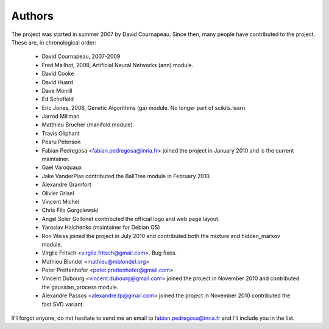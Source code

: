 .. -*- mode: rst -*-

Authors
=======

The project was started in summer 2007 by David Cournapeau. Since
then, many people have contributed to the project. These are, in
chronological order:

  * David Cournapeau, 2007-2009

  * Fred Mailhot, 2008, Artificial Neural Networks (ann) module.

  * David Cooke

  * David Huard

  * Dave Morrill

  * Ed Schofield

  * Eric Jones, 2008, Genetic Algorithms (ga) module. No longer part
    of scikits.learn.

  * Jarrod Millman

  * Matthieu Brucher (manifold module).

  * Travis Oliphant

  * Pearu Peterson

  * Fabian Pedregosa <fabian.pedregosa@inria.fr> joined the project in
    January 2010 and is the current maintainer.

  * Gael Varoquaux

  * Jake VanderPlas contributed the BallTree module in February 2010.

  * Alexandre Gramfort

  * Olivier Grisel

  * Vincent Michel

  * Chris Filo Gorgolewski

  * Angel Soler Gollonet contributed the official logo and web page
    layout.

  * Yaroslav Halchenko (maintainer for Debian OS)

  * Ron Weiss joined the project in July 2010 and contributed both the
    mixture and hidden_markov module.

  * Virgile Fritsch <virgile.fritsch@gmail.com>. Bug fixes.

  * Mathieu Blondel <mathieu@mblondel.org>

  * Peter Prettenhofer <peter.prettenhofer@gmail.com>

  * Vincent Dubourg <vincent.dubourg@gmail.com> joined the project in
    November 2010 and contributed the gaussian_process module.

  * Alexandre Passos <alexandre.tp@gmail.com> joined the project in
    November 2010 contributed the fast SVD variant.


If I forgot anyone, do not hesitate to send me an email to
fabian.pedregosa@inria.fr and I'll include you in the list.
